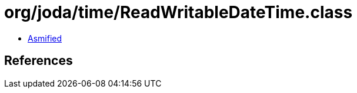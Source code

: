 = org/joda/time/ReadWritableDateTime.class

 - link:ReadWritableDateTime-asmified.java[Asmified]

== References

